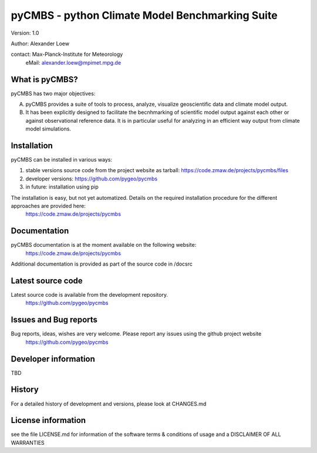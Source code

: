 pyCMBS - python Climate Model Benchmarking Suite
================================================

Version: 1.0

Author: Alexander Loew

contact: Max-Planck-Institute for Meteorology
         eMail: alexander.loew@mpimet.mpg.de


What is pyCMBS?
---------------

pyCMBS has two major objectives:

A) pyCMBS provides a suite of tools to process, analyze, visualize geoscientific data and climate model output.

B) It has been explicitly designed to facilitate the becnhmarking of scientific model output against each other or against observational reference data. It is in particular useful for analyzing in an efficient way output from climate model simulations.


Installation
------------

pyCMBS can be installed in various ways:

1. stable versions source code from the project website as tarball: https://code.zmaw.de/projects/pycmbs/files
2. developer versions: https://github.com/pygeo/pycmbs
3. in future: installation using pip

The installation is easy, but not yet automatized. Details on the required installation procedure for the different approaches are provided here:
    https://code.zmaw.de/projects/pycmbs

Documentation
-------------

pyCMBS documentation is at the moment available on the following website:
    https://code.zmaw.de/projects/pycmbs
Additional documentation is provided as part of the source code in /docsrc


Latest source code
------------------

Latest source code is available from the development repository.
        https://github.com/pygeo/pycmbs


Issues and Bug reports
----------------------

Bug reports, ideas, wishes are very welcome. Please report any issues using the github project website
        https://github.com/pygeo/pycmbs

Developer information
---------------------

TBD

History
-------

For a detailed history of development and versions, please look at CHANGES.md

License information
-------------------
see the file LICENSE.md for information of the software terms & conditions of usage and a DISCLAIMER OF ALL WARRANTIES
